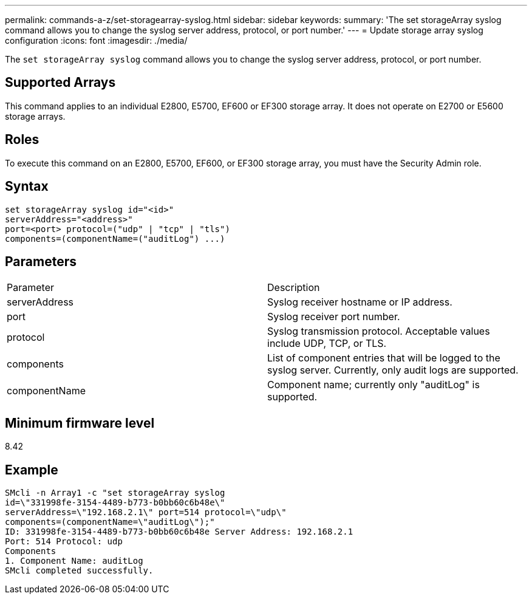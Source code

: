 ---
permalink: commands-a-z/set-storagearray-syslog.html
sidebar: sidebar
keywords: 
summary: 'The set storageArray syslog command allows you to change the syslog server address, protocol, or port number.'
---
= Update storage array syslog configuration
:icons: font
:imagesdir: ./media/

[.lead]
The `set storageArray syslog` command allows you to change the syslog server address, protocol, or port number.

== Supported Arrays

This command applies to an individual E2800, E5700, EF600 or EF300 storage array. It does not operate on E2700 or E5600 storage arrays.

== Roles

To execute this command on an E2800, E5700, EF600, or EF300 storage array, you must have the Security Admin role.

== Syntax

----
set storageArray syslog id="<id>"
serverAddress="<address>"
port=<port> protocol=("udp" | "tcp" | "tls")
components=(componentName=("auditLog") ...)
----

== Parameters

|===
| Parameter| Description
a|
serverAddress
a|
Syslog receiver hostname or IP address.
a|
port
a|
Syslog receiver port number.
a|
protocol
a|
Syslog transmission protocol. Acceptable values include UDP, TCP, or TLS.
a|
components
a|
List of component entries that will be logged to the syslog server. Currently, only audit logs are supported.
a|
componentName
a|
Component name; currently only "auditLog" is supported.
|===

== Minimum firmware level

8.42

== Example

----
SMcli -n Array1 -c "set storageArray syslog
id=\"331998fe-3154-4489-b773-b0bb60c6b48e\"
serverAddress=\"192.168.2.1\" port=514 protocol=\"udp\"
components=(componentName=\"auditLog\");"
ID: 331998fe-3154-4489-b773-b0bb60c6b48e Server Address: 192.168.2.1
Port: 514 Protocol: udp
Components
1. Component Name: auditLog
SMcli completed successfully.
----
